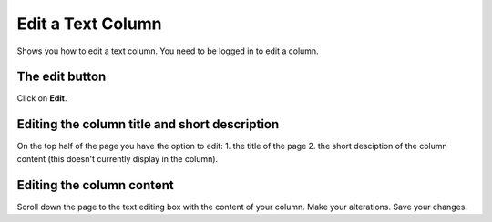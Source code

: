 
Edit a Text Column
======================================================================================================

Shows you how to edit a text column. You need to be logged in to edit a column. 	

The edit button
-------------------------------------------------------------------------------------------

.. image:: images/Edit_a_Text_Column/media_1401436670614.png
   :align: center
   

Click on **Edit**.


Editing the column title and short description
-------------------------------------------------------------------------------------------

.. image:: images/Edit_a_Text_Column/media_1401436789511.png
   :align: center
   

On the top half of the page you have the option to edit:
1. the title of the page 
2. the short desciption of the column content (this doesn't currently display in the column).


Editing the column content
-------------------------------------------------------------------------------------------

.. image:: images/Edit_a_Text_Column/media_1401694812337.png
   :align: center
   

Scroll down the page to the text editing box with the content of your column.
Make your alterations.
Save your changes.


